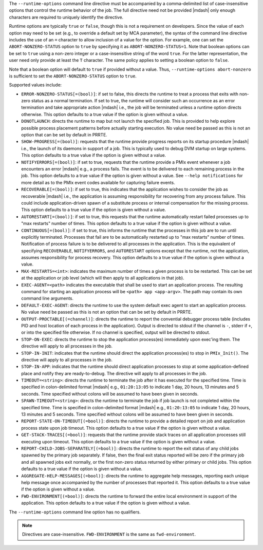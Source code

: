 .. -*- rst -*-

   Copyright (c) 2022-2024 Nanook Consulting  All rights reserved.
   Copyright (c) 2023 Jeffrey M. Squyres.  All rights reserved.

   $COPYRIGHT$

   Additional copyrights may follow

   $HEADER$

.. The following line is included so that Sphinx won't complain
   about this file not being directly included in some toctree

The ``--runtime-options`` command line directive must be accompanied
by a comma-delimited list of case-insensitive options that control the
runtime behavior of the job. The full directive need not be provided
|mdash| only enough characters are required to uniquely identify the
directive.

Runtime options are typically ``true`` or ``false``, though this is
not a requirement on developers. Since the value of each option may
need to be set (e.g., to override a default set by MCA parameter), the
syntax of the command line directive includes the use of an ``=``
character to allow inclusion of a value for the option. For example,
one can set the ``ABORT-NONZERO-STATUS`` option to ``true`` by
specifying it as ``ABORT-NONZERO-STATUS=1``. Note that boolean options
can be set to ``true`` using a non-zero integer or a case-insensitive
string of the word ``true``.  For the latter representation, the user
need only provide at least the ``T`` character. The same policy
applies to setting a boolean option to ``false``.

Note that a boolean option will default to ``true`` if provided
without a value. Thus, ``--runtime-options abort-nonzero`` is
sufficient to set the ``ABORT-NONZERO-STATUS`` option to ``true``.

Supported values include:

* ``ERROR-NONZERO-STATUS[=(bool)]``: if set to false, this directs the
  runtime to treat a process that exits with non-zero status as a
  normal termination.  If set to true, the runtime will consider such
  an occurrence as an error termination and take appropriate action
  |mdash| i.e., the job will be terminated unless a runtime option
  directs otherwise. This option defaults to a true value if the
  option is given without a value.

* ``DONOTLAUNCH``: directs the runtime to map but not launch the
  specified job. This is provided to help explore possible process
  placement patterns before actually starting execution. No value need
  be passed as this is not an option that can be set by default in
  PRRTE.

* ``SHOW-PROGRESS[=(bool)]``: requests that the runtime provide
  progress reports on its startup procedure |mdash| i.e., the launch
  of its daemons in support of a job. This is typically used to debug
  DVM startup on large systems.  This option defaults to a true value
  if the option is given without a value.

* ``NOTIFYERRORS[=(bool)]``: if set to true, requests that the runtime
  provide a PMIx event whenever a job encounters an error |mdash|
  e.g., a process fails.  The event is to be delivered to each
  remaining process in the job. This option defaults to a true value
  if the option is given without a value.  See ``--help
  notifications`` for more detail as to the PMIx event codes available
  for capturing failure events.

* ``RECOVERABLE[=(bool)]``: if set to true, this indicates that the
  application wishes to consider the job as recoverable |mdash| i.e.,
  the application is assuming responsibility for recovering from any
  process failure. This could include application-driven spawn of a
  substitute process or internal compensation for the missing
  process. This option defaults to a true value if the option is given
  without a value.

* ``AUTORESTART[=(bool)]``: if set to true, this requests that the
  runtime automatically restart failed processes up to "max restarts"
  number of times. This option defaults to a true value if the option
  is given without a value.

* ``CONTINUOUS[=(bool)]``: if set to true, this informs the runtime
  that the processes in this job are to run until explicitly
  terminated. Processes that fail are to be automatically restarted up
  to "max restarts" number of times. Notification of process failure
  is to be delivered to all processes in the application. This is the
  equivalent of specifying ``RECOVERABLE``, ``NOTIFYERRORS``, and
  ``AUTORESTART`` options except that the runtime, not the
  application, assumes responsibility for process recovery. This
  option defaults to a true value if the option is given without a
  value.

* ``MAX-RESTARTS=<int>``: indicates the maximum number of times a
  given process is to be restarted. This can be set at the application
  or job level (which will then apply to all applications in that
  job).

* ``EXEC-AGENT=<path>`` indicates the executable that shall be used to
  start an application process. The resulting command for starting an
  application process will be ``<path> app <app-argv>``. The path may
  contain its own command line arguments.

* ``DEFAULT-EXEC-AGENT``: directs the runtime to use the system
  default exec agent to start an application process. No value need be
  passed as this is not an option that can be set by default in PRRTE.

* ``OUTPUT-PROCTABLE[(=channel)]``: directs the runtime to report the
  convential debugger process table (includes PID and host location of
  each process in the application). Output is directed to stdout if
  the channel is ``-``, stderr if ``+``, or into the specified file
  otherwise. If no channel is specified, output will be directed to
  stdout.

* ``STOP-ON-EXEC``: directs the runtime to stop the application
  process(es) immediately upon exec'ing them. The directive will apply
  to all processes in the job.

* ``STOP-IN-INIT``: indicates that the runtime should direct the
  application process(es) to stop in ``PMIx_Init()``. The directive
  will apply to all processes in the job.

* ``STOP-IN-APP``: indicates that the runtime should direct
  application processes to stop at some application-defined place and
  notify they are ready-to-debug. The directive will apply to all
  processes in the job.

* ``TIMEOUT=<string>``: directs the runtime to terminate the job after
  it has executed for the specified time. Time is specified in
  colon-delimited format |mdash| e.g., ``01:20:13:05`` to indicate 1
  day, 20 hours, 13 minutes and 5 seconds. Time specified without
  colons will be assumed to have been given in seconds.

* ``SPAWN-TIMEOUT=<string>``: directs the runtime to terminate the job
  if job launch is not completed within the specified time. Time is
  specified in colon-delimited format |mdash| e.g., ``01:20:13:05`` to
  indicate 1 day, 20 hours, 13 minutes and 5 seconds.  Time specified
  without colons will be assumed to have been given in seconds.

* ``REPORT-STATE-ON-TIMEOUT[(=bool)]``: directs the runtime to provide
  a detailed report on job and application process state upon job
  timeout. This option defaults to a true value if the option is given
  without a value.

* ``GET-STACK-TRACES[(=bool)]``: requests that the runtime provide
  stack traces on all application processes still executing upon
  timeout. This option defaults to a true value if the option is given
  without a value.

* ``REPORT-CHILD-JOBS-SEPARATELY[(=bool)]``: directs the runtime to
  report the exit status of any child jobs spawned by the primary job
  separately. If false, then the final exit status reported will be
  zero if the primary job and all spawned jobs exit normally, or the
  first non-zero status returned by either primary or child jobs.
  This option defaults to a true value if the option is given without
  a value.

* ``AGGREGATE-HELP-MESSAGES[(=bool)]``: directs the runtime to
  aggregate help messages, reporting each unique help message once
  accompanied by the number of processes that reported it. This option
  defaults to a true value if the option is given without a value.

* ``FWD-ENVIRONMENT[(=bool)]``: directs the runtime to forward the
  entire local environment in support of the application. This option
  defaults to a true value if the option is given without a value.

The ``--runtime-options`` command line option has no qualifiers.

.. note:: Directives are case-insensitive.  ``FWD-ENVIRONMENT`` is the
          same as ``fwd-environment``.
